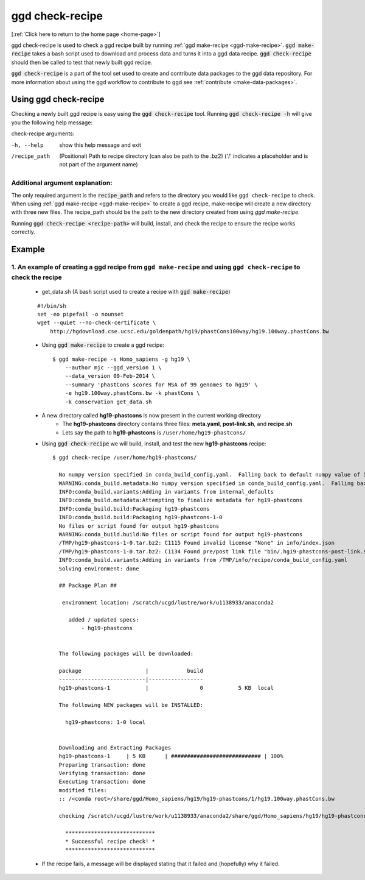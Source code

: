 .. _ggd-check-recipe:

ggd check-recipe
================

[:ref:`Click here to return to the home page <home-page>`]

ggd check-recipe is used to check a ggd recipe built by running :ref:`ggd make-recipe <ggd-make-recipe>`. :code:`ggd make-recipe`
takes a bash script used to download and process data and turns it into a ggd data recipe. :code:`ggd check-recipe` should
then be called to test that newly built ggd recipe.

:code:`ggd check-recipe` is a part of the tool set used to create and contribute data packages to the ggd data repository.
For more information about using the ggd workflow to contribute to ggd see :ref:`contribute <make-data-packages>`.


Using ggd check-recipe
----------------------
Checking a newly built ggd recipe is easy using the :code:`ggd check-recipe` tool.
Running :code:`ggd check-recipe -h` will give you the following help message:

check-recipe arguments: 

-h, --help      show this help message and exit

/recipe_path    (Positional) Path to recipe directory (can also be path to the .bz2)
                ('/' indicates a placeholder and is not part of the argument name)

Additional argument explanation: 
++++++++++++++++++++++++++++++++

The only required argument is the :code:`recipe_path` and refers to the directory you would like ``ggd check-recipe``
to check. When using :ref:`ggd make-recipe <ggd-make-recipe>` to create a ggd recipe, make-recipe will
create a new directory with three new files. The recipe_path should be the path to the new directory created
from using `ggd make-recipe`.

Running :code:`ggd check-recipe <recipe-path>` will build, install, and check the recipe to ensure the recipe works correctly.

Example
-------

1. An example of creating a ggd recipe from ``ggd make-recipe`` and using ``ggd check-recipe`` to check the recipe
++++++++++++++++++++++++++++++++++++++++++++++++++++++++++++++++++++++++++++++++++++++++++++++++++++++++++++++++++

    * get_data.sh (A bash script used to create a recipe with :code:`ggd make-recipe`)

    ::

        #!/bin/sh
        set -eo pipefail -o nounset
        wget --quiet --no-check-certificate \
            http://hgdownload.cse.ucsc.edu/goldenpath/hg19/phastCons100way/hg19.100way.phastCons.bw

    * Using :code:`ggd make-recipe` to create a ggd recipe::

        $ ggd make-recipe -s Homo_sapiens -g hg19 \
            --author mjc --ggd_version 1 \
            --data_version 09-Feb-2014 \
            --summary 'phastCons scores for MSA of 99 genomes to hg19' \
            -e hg19.100way.phastCons.bw -k phastCons \
            -k conservation get_data.sh

    * A new directory called **hg19-phastcons** is now present in the current working directory
        * The **hg19-phastcons** directory contains three files: **meta.yaml**, **post-link.sh**, and **recipe.sh**
        * Lets say the path to **hg19-phastcons** is ``/user/home/hg19-phastcons/``

    * Using :code:`ggd check-recipe` we will build, install, and test the new **hg19-phastcons** recipe::

        $ ggd check-recipe /user/home/hg19-phastcons/

          No numpy version specified in conda_build_config.yaml.  Falling back to default numpy value of 1.11
          WARNING:conda_build.metadata:No numpy version specified in conda_build_config.yaml.  Falling back to default numpy value of 1.11
          INFO:conda_build.variants:Adding in variants from internal_defaults
          INFO:conda_build.metadata:Attempting to finalize metadata for hg19-phastcons
          INFO:conda_build.build:Packaging hg19-phastcons
          INFO:conda_build.build:Packaging hg19-phastcons-1-0
          No files or script found for output hg19-phastcons
          WARNING:conda_build.build:No files or script found for output hg19-phastcons
          /TMP/hg19-phastcons-1-0.tar.bz2: C1115 Found invalid license "None" in info/index.json
          /TMP/hg19-phastcons-1-0.tar.bz2: C1134 Found pre/post link file "bin/.hg19-phastcons-post-link.sh" in archive
          INFO:conda_build.variants:Adding in variants from /TMP/info/recipe/conda_build_config.yaml
          Solving environment: done

          ## Package Plan ##

           environment location: /scratch/ucgd/lustre/work/u1138933/anaconda2

             added / updated specs:
                 - hg19-phastcons


          The following packages will be downloaded:

          package                    |            build
          ---------------------------|-----------------
          hg19-phastcons-1           |                0           5 KB  local

          The following NEW packages will be INSTALLED:

            hg19-phastcons: 1-0 local


          Downloading and Extracting Packages
          hg19-phastcons-1     | 5 KB      | ############################ | 100%
          Preparing transaction: done
          Verifying transaction: done
          Executing transaction: done
          modified files:
          :: /<conda root>/share/ggd/Homo_sapiens/hg19/hg19-phastcons/1/hg19.100way.phastCons.bw

          checking /scratch/ucgd/lustre/work/u1138933/anaconda2/share/ggd/Homo_sapiens/hg19/hg19-phastcons/1/hg19.100way.phastCons.bw

            ****************************
            * Successful recipe check! *
            ****************************

    * If the recipe fails, a message will be displayed stating that it failed and (hopefully) why it failed.
